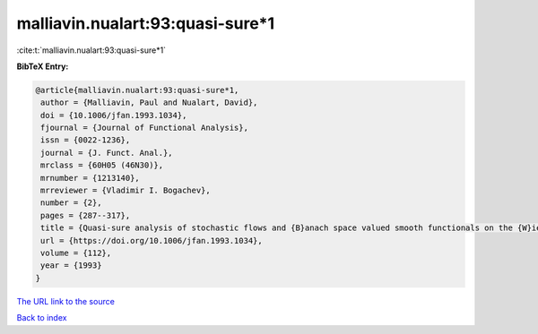 malliavin.nualart:93:quasi-sure*1
=================================

:cite:t:`malliavin.nualart:93:quasi-sure*1`

**BibTeX Entry:**

.. code-block:: bibtex

   @article{malliavin.nualart:93:quasi-sure*1,
    author = {Malliavin, Paul and Nualart, David},
    doi = {10.1006/jfan.1993.1034},
    fjournal = {Journal of Functional Analysis},
    issn = {0022-1236},
    journal = {J. Funct. Anal.},
    mrclass = {60H05 (46N30)},
    mrnumber = {1213140},
    mrreviewer = {Vladimir I. Bogachev},
    number = {2},
    pages = {287--317},
    title = {Quasi-sure analysis of stochastic flows and {B}anach space valued smooth functionals on the {W}iener space},
    url = {https://doi.org/10.1006/jfan.1993.1034},
    volume = {112},
    year = {1993}
   }
`The URL link to the source <ttps://doi.org/10.1006/jfan.1993.1034}>`_


`Back to index <../By-Cite-Keys.html>`_
